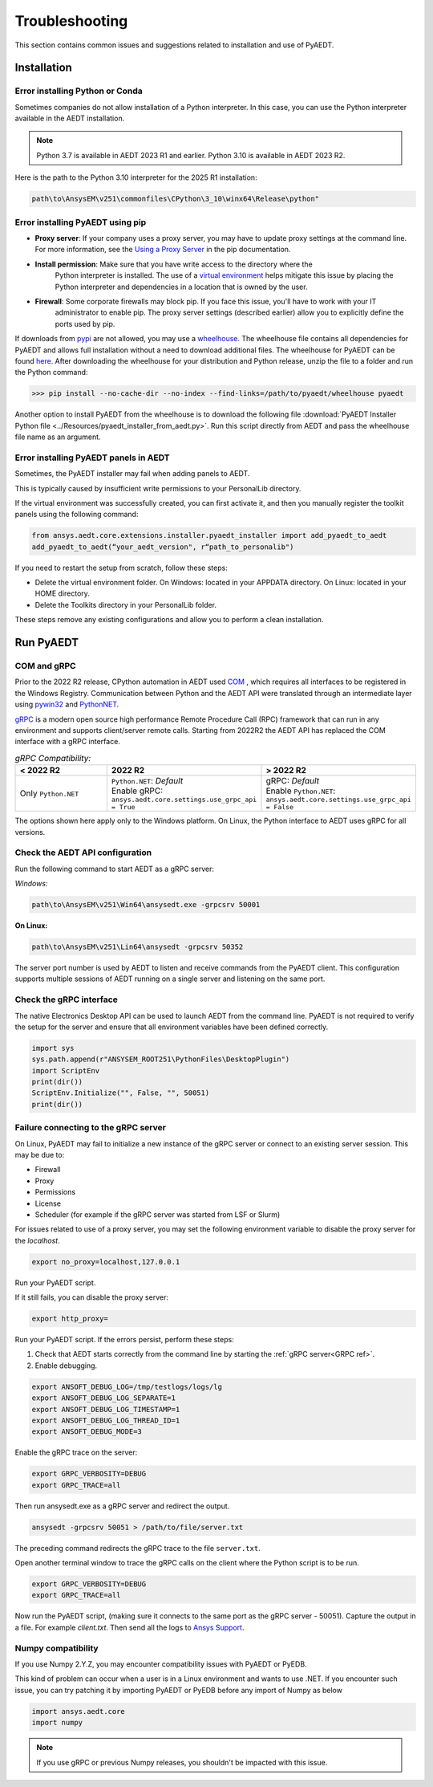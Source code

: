 Troubleshooting
===============
This section contains common issues and suggestions related to installation and use of PyAEDT.

Installation
~~~~~~~~~~~~

Error installing Python or Conda
--------------------------------
Sometimes companies do not allow installation of a Python interpreter.
In this case, you can use the Python interpreter available in the AEDT installation.

.. note::

   Python 3.7 is available in AEDT 2023 R1 and earlier. Python 3.10 is available in AEDT 2023 R2.

Here is the path to the Python 3.10 interpreter for the 2025 R1 installation:

.. code:: python

   path\to\AnsysEM\v251\commonfiles\CPython\3_10\winx64\Release\python"


Error installing PyAEDT using pip
---------------------------------
- **Proxy server**: If your company uses a proxy server, you may have to update proxy
  settings at the command line. For more information, see the `Using a Proxy
  Server <https://pip.pypa.io/en/stable/user_guide/#using-a-proxy-server>`_ in the pip
  documentation.
- **Install permission**: Make sure that you have write access to the directory where the
   Python interpreter is
   installed. The use of a `virtual environment <https://docs.python.org/3/library/venv.html>`_ helps
   mitigate this issue by placing the Python interpreter and dependencies in a location that is owned
   by the user.
- **Firewall**: Some corporate firewalls may block pip. If you face this issue, you'll have to work with your IT
   administrator to enable pip. The proxy server settings (described earlier) allow you to explicitly define
   the ports used by pip.

If downloads from `pypi <https://pypi.org/>`_ are not allowed, you may use a
`wheelhouse <https://pypi.org/project/Wheelhouse/>`_.
The wheelhouse file contains all dependencies for PyAEDT and allows full installation without a need to
download additional files.
The wheelhouse for PyAEDT can be found `here <https://github.com/ansys/pyaedt/releases>`_.
After downloading the wheelhouse for your distribution and Python release, unzip the file to a folder and
run the Python command:

.. code:: python

    >>> pip install --no-cache-dir --no-index --find-links=/path/to/pyaedt/wheelhouse pyaedt


Another option to install PyAEDT from the wheelhouse is to download the following file
:download:`PyAEDT Installer Python file <../Resources/pyaedt_installer_from_aedt.py>`.
Run this script directly from AEDT and pass the wheelhouse file name as an argument.


Error installing PyAEDT panels in AEDT
--------------------------------------
Sometimes, the PyAEDT installer may fail when adding panels to AEDT.

This is typically caused by insufficient write permissions to your PersonalLib directory.

.. image:: ../Resources/toolkit_manager_3.png
  :width: 800
  :alt: PyAEDT toolkit manager 3

If the virtual environment was successfully created, you can first activate it, and then you manually register the toolkit panels using the following command:

.. code::

     from ansys.aedt.core.extensions.installer.pyaedt_installer import add_pyaedt_to_aedt
     add_pyaedt_to_aedt(“your_aedt_version", r“path_to_personalib")

If you need to restart the setup from scratch, follow these steps:

- Delete the virtual environment folder. On Windows: located in your APPDATA directory. On Linux: located in your HOME directory.

- Delete the Toolkits directory in your PersonalLib folder.

These steps remove any existing configurations and allow you to perform a clean installation.


Run PyAEDT
~~~~~~~~~~

COM and gRPC
------------
Prior to the 2022 R2 release, CPython automation in AEDT used
`COM <https://learn.microsoft.com/en-us/windows/win32/com/com-objects-and-interfaces>`_ , which
requires all interfaces to be registered in the Windows Registry.
Communication between Python and the AEDT API were translated through an intermediate layer using
`pywin32 <https://github.com/mhammond/pywin32>`_ and  `PythonNET <https://pythonnet.github.io/pythonnet/>`_.

`gRPC <https://grpc.io/>`_ is a modern open source high performance Remote Procedure Call (RPC)
framework that can run in any environment and supports client/server remote calls.
Starting from 2022R2 the AEDT API has replaced the COM interface with a gRPC interface.


.. list-table:: *gRPC Compatibility:*
   :widths: 65 65 65
   :header-rows: 1

   * - < 2022 R2
     - 2022 R2
     - > 2022 R2
   * - Only ``Python.NET``
     - | ``Python.NET``: *Default*
       | Enable gRPC: ``ansys.aedt.core.settings.use_grpc_api = True``
     - | gRPC: *Default*
       | Enable ``Python.NET``: ``ansys.aedt.core.settings.use_grpc_api = False``

The options shown here apply only to the Windows platform.
On Linux, the Python interface to AEDT uses gRPC for all versions.

.. _GRPC ref:

Check the AEDT API configuration
--------------------------------
Run the following command to start AEDT as a gRPC server:

*Windows:*

.. code:: console

   path\to\AnsysEM\v251\Win64\ansysedt.exe -grpcsrv 50001

**On Linux:**

.. code:: console

   path\to\AnsysEM\v251\Lin64\ansysedt -grpcsrv 50352

The server port number is used by AEDT to listen and receive
commands from the PyAEDT client. This configuration
supports multiple sessions of AEDT running on a single server
and listening on the same port.

Check the gRPC interface
------------------------
The native Electronics Desktop API can be used to launch
AEDT from the command line.
PyAEDT is not required to verify the setup for the server and ensure that
all environment
variables have been defined correctly.

.. code:: python

    import sys
    sys.path.append(r"ANSYSEM_ROOT251\PythonFiles\DesktopPlugin")
    import ScriptEnv
    print(dir())
    ScriptEnv.Initialize("", False, "", 50051)
    print(dir())



Failure connecting to the gRPC server
-------------------------------------
On Linux, PyAEDT may fail to initialize a new instance of the gRPC server
or connect to an existing server session.
This may be due to:

- Firewall
- Proxy
- Permissions
- License
- Scheduler (for example if the gRPC server was started from LSF or Slurm)

For issues related to use of a proxy server, you may set the following environment variable to
disable the proxy server for the *localhost*.

.. code:: console

    export no_proxy=localhost,127.0.0.1

Run your PyAEDT script.

If it still fails, you can disable the proxy server:

.. code:: console

    export http_proxy=

Run your PyAEDT script. If the errors persist, perform these steps:

1. Check that AEDT starts correctly from the command line by
   starting the :ref:`gRPC server<GRPC ref>`.
2. Enable debugging.

.. code:: console

    export ANSOFT_DEBUG_LOG=/tmp/testlogs/logs/lg
    export ANSOFT_DEBUG_LOG_SEPARATE=1
    export ANSOFT_DEBUG_LOG_TIMESTAMP=1
    export ANSOFT_DEBUG_LOG_THREAD_ID=1
    export ANSOFT_DEBUG_MODE=3


Enable the gRPC trace on the server:

.. code:: console

    export GRPC_VERBOSITY=DEBUG
    export GRPC_TRACE=all

Then run ansysedt.exe as a gRPC server and redirect the output.

.. code:: console

    ansysedt -grpcsrv 50051 > /path/to/file/server.txt

The preceding command redirects the gRPC trace
to the file ``server.txt``.

Open another terminal window to trace the
gRPC calls on the client where the Python script is to be run.

.. code:: console

    export GRPC_VERBOSITY=DEBUG
    export GRPC_TRACE=all

Now run the PyAEDT script, (making sure it connects to the same port as the gRPC server - 50051).
Capture the output in a file. For example *client.txt*. Then send all the logs
to `Ansys Support <https://www.ansys.com/it-solutions/contacting-technical-support>`_.


Numpy compatibility
-------------------
If you use Numpy 2.Y.Z, you may encounter compatibility issues with PyAEDT or PyEDB.

This kind of problem can occur when a user is in a Linux environment and wants to use .NET.
If you encounter such issue, you can try patching it by importing PyAEDT or PyEDB before any import of Numpy as below

.. code-block:: python

    import ansys.aedt.core
    import numpy

.. note::

    If you use gRPC or previous Numpy releases, you shouldn't be impacted with this issue.